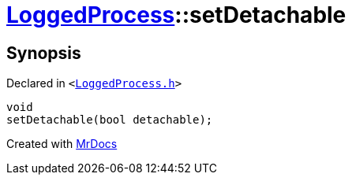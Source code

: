 [#LoggedProcess-setDetachable]
= xref:LoggedProcess.adoc[LoggedProcess]::setDetachable
:relfileprefix: ../
:mrdocs:


== Synopsis

Declared in `&lt;https://github.com/PrismLauncher/PrismLauncher/blob/develop/launcher/LoggedProcess.h#L58[LoggedProcess&period;h]&gt;`

[source,cpp,subs="verbatim,replacements,macros,-callouts"]
----
void
setDetachable(bool detachable);
----



[.small]#Created with https://www.mrdocs.com[MrDocs]#
